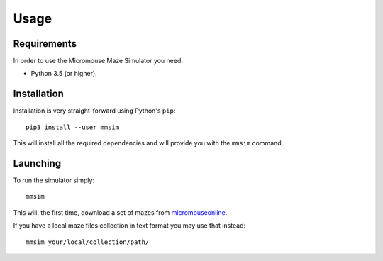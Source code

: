 .. index:: usage


*****
Usage
*****


.. index:: requirements

Requirements
============

In order to use the Micromouse Maze Simulator you need:

- Python 3.5 (or higher).


.. index:: installation

Installation
============

Installation is very straight-forward using Python's ``pip``::

   pip3 install --user mmsim

This will install all the required dependencies and will provide you with the
``mmsim`` command.


.. index:: launching

Launching
=========

To run the simulator simply::

   mmsim

This will, the first time, download a set of mazes from `micromouseonline
<https://github.com/micromouseonline/micromouse_maze_tool>`_.

If you have a local maze files collection in text format you may use that
instead::

   mmsim your/local/collection/path/
